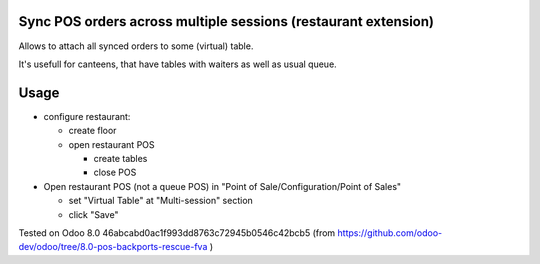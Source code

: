 Sync POS orders across multiple sessions (restaurant extension)
===============================================================

Allows to attach all synced orders to some (virtual) table.

It's usefull for canteens, that have tables with waiters as well as usual queue.

Usage
=====

* configure restaurant:

  * create floor
  * open restaurant POS

    * create tables
    * close POS

* Open restaurant POS (not a queue POS) in "Point of Sale/Configuration/Point of Sales"

  * set "Virtual Table" at "Multi-session" section
  * click "Save"

Tested on Odoo 8.0 46abcabd0ac1f993dd8763c72945b0546c42bcb5 (from https://github.com/odoo-dev/odoo/tree/8.0-pos-backports-rescue-fva )
